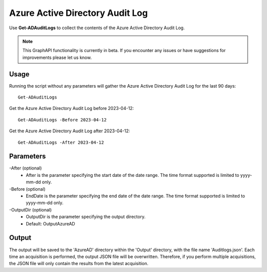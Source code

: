 Azure Active Directory Audit Log
=======
Use **Get-ADAuditLogs** to collect the contents of the Azure Active Directory Audit Log.

.. note::

    This GraphAPI functionality is currently in beta. If you encounter any issues or have suggestions for improvements please let us know.

Usage
""""""""""""""""""""""""""
Running the script without any parameters will gather the Azure Active Directory Audit Log for the last 90 days:
::

   Get-ADAuditLogs

Get the Azure Active Directory Audit Log before 2023-04-12:
::

   Get-ADAuditLogs -Before 2023-04-12

Get the Azure Active Directory Audit Log after 2023-04-12:
::

   Get-ADAuditLogs -After 2023-04-12

Parameters
""""""""""""""""""""""""""
-After (optional)
    - After is the parameter specifying the start date of the date range. The time format supported is limited to yyyy-mm-dd only.

-Before (optional)
    - EndDate is the parameter specifying the end date of the date range. The time format supported is limited to yyyy-mm-dd only.

-OutputDir (optional)
    - OutputDir is the parameter specifying the output directory.
    - Default: Output\AzureAD

Output
""""""""""""""""""""""""""
The output will be saved to the 'AzureAD' directory within the 'Output' directory, with the file name 'Auditlogs.json'. Each time an acquisition is performed, the output JSON file will be overwritten. Therefore, if you perform multiple acquisitions, the JSON file will only contain the results from the latest acquisition.